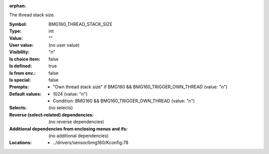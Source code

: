 :orphan:

.. title:: BMG160_THREAD_STACK_SIZE

.. option:: CONFIG_BMG160_THREAD_STACK_SIZE:
.. _CONFIG_BMG160_THREAD_STACK_SIZE:

The thread stack size.



:Symbol:           BMG160_THREAD_STACK_SIZE
:Type:             int
:Value:            ""
:User value:       (no user value)
:Visibility:       "n"
:Is choice item:   false
:Is defined:       true
:Is from env.:     false
:Is special:       false
:Prompts:

 *  "Own thread stack size" if BMG160 && BMG160_TRIGGER_OWN_THREAD (value: "n")
:Default values:

 *  1024 (value: "n")
 *   Condition: BMG160 && BMG160_TRIGGER_OWN_THREAD (value: "n")
:Selects:
 (no selects)
:Reverse (select-related) dependencies:
 (no reverse dependencies)
:Additional dependencies from enclosing menus and ifs:
 (no additional dependencies)
:Locations:
 * ../drivers/sensor/bmg160/Kconfig:78